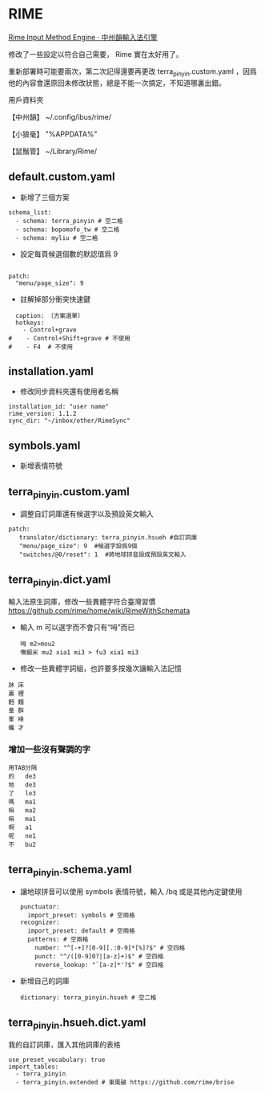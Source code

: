 * RIME
 [[http://rime.im/][Rime Input Method Engine · 中州韻輸入法引擎]]
 
修改了一些設定以符合自己需要， Rime 實在太好用了。

重新部署時可能要兩次，第二次記得還要再更改 terra_pinyin.custom.yaml ，因爲他的內容會還原回未修改狀態，總是不能一次搞定，不知道哪裏出錯。

用戶資料夾

【中州韻】 ~/.config/ibus/rime/

【小狼毫】 "%APPDATA%\Rime"

【鼠鬚管】 ~/Library/Rime/


** default.custom.yaml
 - 新增了三個方案
 #+BEGIN_EXAMPLE
 schema_list:
   - schema: terra_pinyin # 空二格
   - schema: bopomofo_tw # 空二格
   - schema: myliu # 空二格
 #+END_EXAMPLE
 - 設定每頁候選個數的默認值爲 9
 #+BEGIN_EXAMPLE

 patch:
   "menu/page_size": 9
 #+END_EXAMPLE
- 註解掉部分衝突快速鍵
#+BEGIN_EXAMPLE
  caption: 〔方案選單〕
  hotkeys:
    - Control+grave
#    - Control+Shift+grave # 不使用
#    - F4  # 不使用
#+END_EXAMPLE
** installation.yaml
- 修改同步資料夾還有使用者名稱
#+BEGIN_EXAMPLE
installation_id: "user name"
rime_version: 1.1.2
sync_dir: "~/inbox/other/RimeSync"
#+END_EXAMPLE
** symbols.yaml
- 新增表情符號
** terra_pinyin.custom.yaml
- 調整自訂詞庫還有候選字以及預設英文輸入
#+BEGIN_EXAMPLE
patch:
   translator/dictionary: terra_pinyin.hsueh #自訂詞庫
   "menu/page_size": 9  #候選字設爲9個
   "switches/@0/reset": 1  #將地球拼音設成預設英文輸入
#+END_EXAMPLE
** terra_pinyin.dict.yaml
 輸入法原生詞庫，修改一些異體字符合臺灣習慣
https://github.com/rime/home/wiki/RimeWithSchemata
- 輸入 m 可以選字而不會只有“呣”而已
 #+BEGIN_EXAMPLE
呣 m2>mou2
嘸蝦米 mu2 xia1 mi3 > fu3 xia1 mi3
 #+END_EXAMPLE
- 修改一些異體字詞組，也許要多按幾次讓輸入法記憶
#+BEGIN_EXAMPLE
牀 床
裏 裡
麪 麵
羣 群
峯 峰
纔 才
#+END_EXAMPLE
*** 增加一些沒有聲調的字
#+BEGIN_EXAMPLE
用TAB分隔
的	de3
地	de3
了	le3
嗎	ma1
嘛	ma2
嘛	ma1
啊	a1
呢	ne1
不	bu2
#+END_EXAMPLE
** terra_pinyin.schema.yaml
- 讓地球拼音可以使用 symbols 表情符號，輸入 /bq 或是其他內定鍵使用
 #+BEGIN_EXAMPLE
 punctuator:
   import_preset: symbols # 空兩格
 recognizer:
   import_preset: default # 空兩格
   patterns: # 空兩格
     number: "^[-+]?[0-9][.:0-9]*[%]?$" # 空四格
     punct: "^/([0-9]0?|[a-z]+)$" # 空四格
     reverse_lookup: "`[a-z]*'?$" # 空四格
 #+END_EXAMPLE
- 新增自己的詞庫
 #+BEGIN_EXAMPLE
   dictionary: terra_pinyin.hsueh # 空二格
 #+END_EXAMPLE
** terra_pinyin.hsueh.dict.yaml
 我的自訂詞庫，匯入其他詞庫的表格
 #+BEGIN_EXAMPLE
 use_preset_vocabulary: true
 import_tables:
   - terra_pinyin
   - terra_pinyin.extended # 東風破 https://github.com/rime/brise
 #+END_EXAMPLE
